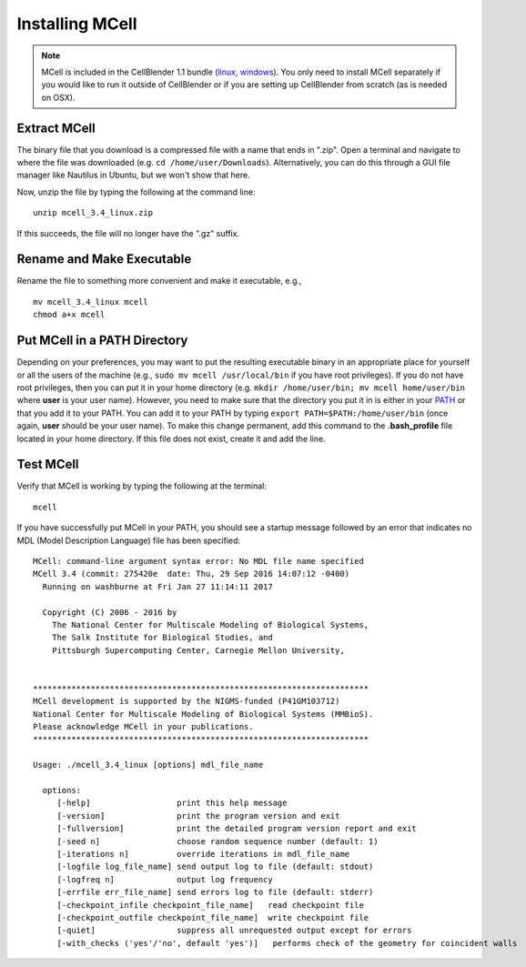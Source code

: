 .. _mcell_install_linux_osx:

Installing MCell
---------------------------------------------

.. note::

    MCell is included in the CellBlender 1.1 bundle (linux_, windows_). You
    only need to install MCell separately if you would like to run it outside
    of CellBlender or if you are setting up CellBlender from scratch (as is
    needed on OSX).

.. _linux: http://mcell.org/download/files/cellblender1.1_bundle_linux.zip
.. _osx: http://mcell.org/download/files/cellblender1.1_bundle_osx.zip
.. _windows: http://mcell.org/download/files/cellblender1.1_bundle_windows.zip

Extract MCell
=============================================

The binary file that you download is a compressed file with a name that ends in
".zip". Open a terminal and navigate to where the file was downloaded (e.g.
``cd /home/user/Downloads``). Alternatively, you can do this through a GUI file
manager like Nautilus in Ubuntu, but we won't show that here.

Now, unzip the file by typing the following at the command line::

    unzip mcell_3.4_linux.zip

If this succeeds, the file will no longer have the ".gz" suffix.

Rename and Make Executable
=============================================

Rename the file to something more convenient and make it executable, e.g.,

::

    mv mcell_3.4_linux mcell
    chmod a+x mcell

Put MCell in a PATH Directory
=============================================

Depending on your preferences, you may want to put the resulting executable
binary in an appropriate place for yourself or all the users of the machine
(e.g., ``sudo mv mcell /usr/local/bin`` if you have root privileges). If you do
not have root privileges, then you can put it in your home directory (e.g.
``mkdir /home/user/bin; mv mcell home/user/bin`` where **user** is your user
name). However, you need to make sure that the directory you put it in is
either in your PATH_ or that you add it to your PATH. You can add it to your
PATH by typing ``export PATH=$PATH:/home/user/bin`` (once again, **user**
should be your user name). To make this change permanent, add this command to
the **.bash_profile** file located in your home directory. If this file does
not exist, create it and add the line.

.. _PATH: https://en.wikipedia.org/wiki/PATH_%28variable%29

Test MCell
=============================================

Verify that MCell is working by typing the following at the terminal::

    mcell

If you have successfully put MCell in your PATH, you should see a startup
message followed by an error that indicates no MDL (Model Description Language)
file has been specified::

    MCell: command-line argument syntax error: No MDL file name specified
    MCell 3.4 (commit: 275420e  date: Thu, 29 Sep 2016 14:07:12 -0400)
      Running on washburne at Fri Jan 27 11:14:11 2017

      Copyright (C) 2006 - 2016 by
        The National Center for Multiscale Modeling of Biological Systems,
        The Salk Institute for Biological Studies, and
        Pittsburgh Supercomputing Center, Carnegie Mellon University,


    **********************************************************************
    MCell development is supported by the NIGMS-funded (P41GM103712)
    National Center for Multiscale Modeling of Biological Systems (MMBioS).
    Please acknowledge MCell in your publications.
    **********************************************************************

    Usage: ./mcell_3.4_linux [options] mdl_file_name

      options:
         [-help]                  print this help message
         [-version]               print the program version and exit
         [-fullversion]           print the detailed program version report and exit
         [-seed n]                choose random sequence number (default: 1)
         [-iterations n]          override iterations in mdl_file_name
         [-logfile log_file_name] send output log to file (default: stdout)
         [-logfreq n]             output log frequency
         [-errfile err_file_name] send errors log to file (default: stderr)
         [-checkpoint_infile checkpoint_file_name]   read checkpoint file
         [-checkpoint_outfile checkpoint_file_name]  write checkpoint file
         [-quiet]                 suppress all unrequested output except for errors
         [-with_checks ('yes'/'no', default 'yes')]   performs check of the geometry for coincident walls

